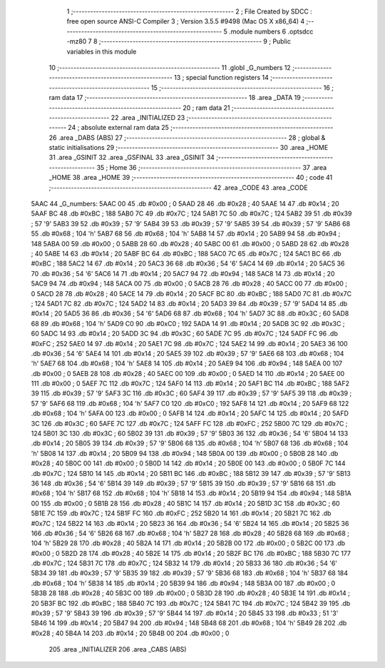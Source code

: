                               1 ;--------------------------------------------------------
                              2 ; File Created by SDCC : free open source ANSI-C Compiler
                              3 ; Version 3.5.5 #9498 (Mac OS X x86_64)
                              4 ;--------------------------------------------------------
                              5 	.module numbers
                              6 	.optsdcc -mz80
                              7 	
                              8 ;--------------------------------------------------------
                              9 ; Public variables in this module
                             10 ;--------------------------------------------------------
                             11 	.globl _G_numbers
                             12 ;--------------------------------------------------------
                             13 ; special function registers
                             14 ;--------------------------------------------------------
                             15 ;--------------------------------------------------------
                             16 ; ram data
                             17 ;--------------------------------------------------------
                             18 	.area _DATA
                             19 ;--------------------------------------------------------
                             20 ; ram data
                             21 ;--------------------------------------------------------
                             22 	.area _INITIALIZED
                             23 ;--------------------------------------------------------
                             24 ; absolute external ram data
                             25 ;--------------------------------------------------------
                             26 	.area _DABS (ABS)
                             27 ;--------------------------------------------------------
                             28 ; global & static initialisations
                             29 ;--------------------------------------------------------
                             30 	.area _HOME
                             31 	.area _GSINIT
                             32 	.area _GSFINAL
                             33 	.area _GSINIT
                             34 ;--------------------------------------------------------
                             35 ; Home
                             36 ;--------------------------------------------------------
                             37 	.area _HOME
                             38 	.area _HOME
                             39 ;--------------------------------------------------------
                             40 ; code
                             41 ;--------------------------------------------------------
                             42 	.area _CODE
                             43 	.area _CODE
   5AAC                      44 _G_numbers:
   5AAC 00                   45 	.db #0x00	; 0
   5AAD 28                   46 	.db #0x28	; 40
   5AAE 14                   47 	.db #0x14	; 20
   5AAF BC                   48 	.db #0xBC	; 188
   5AB0 7C                   49 	.db #0x7C	; 124
   5AB1 7C                   50 	.db #0x7C	; 124
   5AB2 39                   51 	.db #0x39	; 57	'9'
   5AB3 39                   52 	.db #0x39	; 57	'9'
   5AB4 39                   53 	.db #0x39	; 57	'9'
   5AB5 39                   54 	.db #0x39	; 57	'9'
   5AB6 68                   55 	.db #0x68	; 104	'h'
   5AB7 68                   56 	.db #0x68	; 104	'h'
   5AB8 14                   57 	.db #0x14	; 20
   5AB9 94                   58 	.db #0x94	; 148
   5ABA 00                   59 	.db #0x00	; 0
   5ABB 28                   60 	.db #0x28	; 40
   5ABC 00                   61 	.db #0x00	; 0
   5ABD 28                   62 	.db #0x28	; 40
   5ABE 14                   63 	.db #0x14	; 20
   5ABF BC                   64 	.db #0xBC	; 188
   5AC0 7C                   65 	.db #0x7C	; 124
   5AC1 BC                   66 	.db #0xBC	; 188
   5AC2 14                   67 	.db #0x14	; 20
   5AC3 36                   68 	.db #0x36	; 54	'6'
   5AC4 14                   69 	.db #0x14	; 20
   5AC5 36                   70 	.db #0x36	; 54	'6'
   5AC6 14                   71 	.db #0x14	; 20
   5AC7 94                   72 	.db #0x94	; 148
   5AC8 14                   73 	.db #0x14	; 20
   5AC9 94                   74 	.db #0x94	; 148
   5ACA 00                   75 	.db #0x00	; 0
   5ACB 28                   76 	.db #0x28	; 40
   5ACC 00                   77 	.db #0x00	; 0
   5ACD 28                   78 	.db #0x28	; 40
   5ACE 14                   79 	.db #0x14	; 20
   5ACF BC                   80 	.db #0xBC	; 188
   5AD0 7C                   81 	.db #0x7C	; 124
   5AD1 7C                   82 	.db #0x7C	; 124
   5AD2 14                   83 	.db #0x14	; 20
   5AD3 39                   84 	.db #0x39	; 57	'9'
   5AD4 14                   85 	.db #0x14	; 20
   5AD5 36                   86 	.db #0x36	; 54	'6'
   5AD6 68                   87 	.db #0x68	; 104	'h'
   5AD7 3C                   88 	.db #0x3C	; 60
   5AD8 68                   89 	.db #0x68	; 104	'h'
   5AD9 C0                   90 	.db #0xC0	; 192
   5ADA 14                   91 	.db #0x14	; 20
   5ADB 3C                   92 	.db #0x3C	; 60
   5ADC 14                   93 	.db #0x14	; 20
   5ADD 3C                   94 	.db #0x3C	; 60
   5ADE 7C                   95 	.db #0x7C	; 124
   5ADF FC                   96 	.db #0xFC	; 252
   5AE0 14                   97 	.db #0x14	; 20
   5AE1 7C                   98 	.db #0x7C	; 124
   5AE2 14                   99 	.db #0x14	; 20
   5AE3 36                  100 	.db #0x36	; 54	'6'
   5AE4 14                  101 	.db #0x14	; 20
   5AE5 39                  102 	.db #0x39	; 57	'9'
   5AE6 68                  103 	.db #0x68	; 104	'h'
   5AE7 68                  104 	.db #0x68	; 104	'h'
   5AE8 14                  105 	.db #0x14	; 20
   5AE9 94                  106 	.db #0x94	; 148
   5AEA 00                  107 	.db #0x00	; 0
   5AEB 28                  108 	.db #0x28	; 40
   5AEC 00                  109 	.db #0x00	; 0
   5AED 14                  110 	.db #0x14	; 20
   5AEE 00                  111 	.db #0x00	; 0
   5AEF 7C                  112 	.db #0x7C	; 124
   5AF0 14                  113 	.db #0x14	; 20
   5AF1 BC                  114 	.db #0xBC	; 188
   5AF2 39                  115 	.db #0x39	; 57	'9'
   5AF3 3C                  116 	.db #0x3C	; 60
   5AF4 39                  117 	.db #0x39	; 57	'9'
   5AF5 39                  118 	.db #0x39	; 57	'9'
   5AF6 68                  119 	.db #0x68	; 104	'h'
   5AF7 C0                  120 	.db #0xC0	; 192
   5AF8 14                  121 	.db #0x14	; 20
   5AF9 68                  122 	.db #0x68	; 104	'h'
   5AFA 00                  123 	.db #0x00	; 0
   5AFB 14                  124 	.db #0x14	; 20
   5AFC 14                  125 	.db #0x14	; 20
   5AFD 3C                  126 	.db #0x3C	; 60
   5AFE 7C                  127 	.db #0x7C	; 124
   5AFF FC                  128 	.db #0xFC	; 252
   5B00 7C                  129 	.db #0x7C	; 124
   5B01 3C                  130 	.db #0x3C	; 60
   5B02 39                  131 	.db #0x39	; 57	'9'
   5B03 36                  132 	.db #0x36	; 54	'6'
   5B04 14                  133 	.db #0x14	; 20
   5B05 39                  134 	.db #0x39	; 57	'9'
   5B06 68                  135 	.db #0x68	; 104	'h'
   5B07 68                  136 	.db #0x68	; 104	'h'
   5B08 14                  137 	.db #0x14	; 20
   5B09 94                  138 	.db #0x94	; 148
   5B0A 00                  139 	.db #0x00	; 0
   5B0B 28                  140 	.db #0x28	; 40
   5B0C 00                  141 	.db #0x00	; 0
   5B0D 14                  142 	.db #0x14	; 20
   5B0E 00                  143 	.db #0x00	; 0
   5B0F 7C                  144 	.db #0x7C	; 124
   5B10 14                  145 	.db #0x14	; 20
   5B11 BC                  146 	.db #0xBC	; 188
   5B12 39                  147 	.db #0x39	; 57	'9'
   5B13 36                  148 	.db #0x36	; 54	'6'
   5B14 39                  149 	.db #0x39	; 57	'9'
   5B15 39                  150 	.db #0x39	; 57	'9'
   5B16 68                  151 	.db #0x68	; 104	'h'
   5B17 68                  152 	.db #0x68	; 104	'h'
   5B18 14                  153 	.db #0x14	; 20
   5B19 94                  154 	.db #0x94	; 148
   5B1A 00                  155 	.db #0x00	; 0
   5B1B 28                  156 	.db #0x28	; 40
   5B1C 14                  157 	.db #0x14	; 20
   5B1D 3C                  158 	.db #0x3C	; 60
   5B1E 7C                  159 	.db #0x7C	; 124
   5B1F FC                  160 	.db #0xFC	; 252
   5B20 14                  161 	.db #0x14	; 20
   5B21 7C                  162 	.db #0x7C	; 124
   5B22 14                  163 	.db #0x14	; 20
   5B23 36                  164 	.db #0x36	; 54	'6'
   5B24 14                  165 	.db #0x14	; 20
   5B25 36                  166 	.db #0x36	; 54	'6'
   5B26 68                  167 	.db #0x68	; 104	'h'
   5B27 28                  168 	.db #0x28	; 40
   5B28 68                  169 	.db #0x68	; 104	'h'
   5B29 28                  170 	.db #0x28	; 40
   5B2A 14                  171 	.db #0x14	; 20
   5B2B 00                  172 	.db #0x00	; 0
   5B2C 00                  173 	.db #0x00	; 0
   5B2D 28                  174 	.db #0x28	; 40
   5B2E 14                  175 	.db #0x14	; 20
   5B2F BC                  176 	.db #0xBC	; 188
   5B30 7C                  177 	.db #0x7C	; 124
   5B31 7C                  178 	.db #0x7C	; 124
   5B32 14                  179 	.db #0x14	; 20
   5B33 36                  180 	.db #0x36	; 54	'6'
   5B34 39                  181 	.db #0x39	; 57	'9'
   5B35 39                  182 	.db #0x39	; 57	'9'
   5B36 68                  183 	.db #0x68	; 104	'h'
   5B37 68                  184 	.db #0x68	; 104	'h'
   5B38 14                  185 	.db #0x14	; 20
   5B39 94                  186 	.db #0x94	; 148
   5B3A 00                  187 	.db #0x00	; 0
   5B3B 28                  188 	.db #0x28	; 40
   5B3C 00                  189 	.db #0x00	; 0
   5B3D 28                  190 	.db #0x28	; 40
   5B3E 14                  191 	.db #0x14	; 20
   5B3F BC                  192 	.db #0xBC	; 188
   5B40 7C                  193 	.db #0x7C	; 124
   5B41 7C                  194 	.db #0x7C	; 124
   5B42 39                  195 	.db #0x39	; 57	'9'
   5B43 39                  196 	.db #0x39	; 57	'9'
   5B44 14                  197 	.db #0x14	; 20
   5B45 33                  198 	.db #0x33	; 51	'3'
   5B46 14                  199 	.db #0x14	; 20
   5B47 94                  200 	.db #0x94	; 148
   5B48 68                  201 	.db #0x68	; 104	'h'
   5B49 28                  202 	.db #0x28	; 40
   5B4A 14                  203 	.db #0x14	; 20
   5B4B 00                  204 	.db #0x00	; 0
                            205 	.area _INITIALIZER
                            206 	.area _CABS (ABS)
